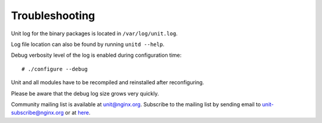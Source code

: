 
.. highlight:: none

###############
Troubleshooting
###############

Unit log for the binary packages is located in ``/var/log/unit.log``.

Log file location can also be found by running ``unitd --help``.

Debug verbosity level of the log is enabled during configuration time::

    # ./configure --debug

Unit and all modules have to be recompiled and reinstalled after reconfiguring.

Please be aware that the debug log size grows very quickly.

Community mailing list is available at unit@nginx.org.
Subscribe to the mailing list by sending email to unit-subscribe@nginx.org
or at `here <https://mailman.nginx.org/mailman/listinfo/unit>`_.
